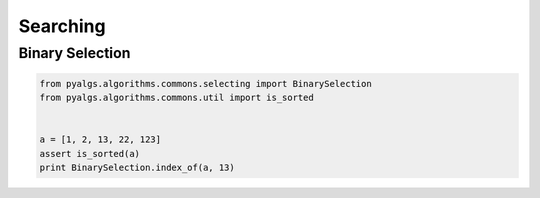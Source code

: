 Searching
=========

Binary Selection
----------------

.. code-block:: python

    from pyalgs.algorithms.commons.selecting import BinarySelection
    from pyalgs.algorithms.commons.util import is_sorted


    a = [1, 2, 13, 22, 123]
    assert is_sorted(a)
    print BinarySelection.index_of(a, 13)